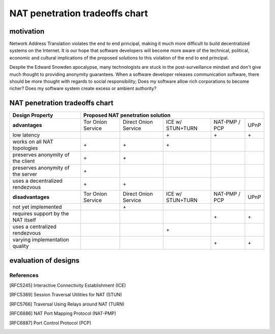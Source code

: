 =================================
 NAT penetration tradeoffs chart
=================================


motivation
``````````

Network Address Translation violates the end to end principal, making it much more difficult
to build decentralized systems on the Internet. It is our hope that software developers will become
more aware of the technical, political, economic and cultural implications of the proposed solutions
to this violation of the end to end principal.

Despite the Edward Snowden apocalypse, many technologists are stuck in the post-surveillance mindset and
don't give much thought to providing anonymity guarantees. When a software developer releases communication
software, there should be more thought with regards to social responsibility; Does my software allow
rich corporations to become richer? Does my software system create excess or ambient authority?



NAT penetration tradeoffs chart
```````````````````````````````

+----------------------------------------+------------------------------------------------------------------------------------+
| Design Property                        | Proposed NAT penetration solution                                                  |
+========================================+===================+======================+==================+===============+======+
| **advantages**                         | Tor Onion Service | Direct Onion Service | ICE w/ STUN+TURN | NAT-PMP / PCP | UPnP |
+----------------------------------------+-------------------+----------------------+------------------+---------------+------+
| low latency                            |                   |                      |\+                |\+             |\+    |
+----------------------------------------+-------------------+----------------------+------------------+---------------+------+
| works on all NAT topologies            |\+                 |\+                    |\+                |               |      |
+----------------------------------------+-------------------+----------------------+------------------+---------------+------+
| preserves anonymity of the client      |\+                 |\+                    |                  |               |      |
+----------------------------------------+-------------------+----------------------+------------------+---------------+------+
| preserves anonymity of the server      |\+                 |                      |                  |               |      |
+----------------------------------------+-------------------+----------------------+------------------+---------------+------+
| uses a decentralized rendezvous        |\+                 |\+                    |                  |               |      |
+----------------------------------------+-------------------+----------------------+------------------+---------------+------+
| **disadvantages**                      | Tor Onion Service | Direct Onion Service | ICE w/ STUN+TURN | NAT-PMP / PCP | UPnP |
+----------------------------------------+-------------------+----------------------+------------------+---------------+------+
| not yet implemented                    |                   |\+                    |                  |               |      |
+----------------------------------------+-------------------+----------------------+------------------+---------------+------+
| requires support by the NAT itself     |                   |                      |                  |\+             |\+    |
+----------------------------------------+-------------------+----------------------+------------------+---------------+------+
| uses a centralized rendezvous          |                   |                      |\+                |               |      |
+----------------------------------------+-------------------+----------------------+------------------+---------------+------+
| varying implementation quality         |                   |                      |                  |\+             |\+    |
+----------------------------------------+-------------------+----------------------+------------------+---------------+------+


evaluation of designs
`````````````````````


References
----------

.. [RFC5245] Interactive Connectivity Establishment (ICE)
.. [RFC5389] Session Traversal Utilities for NAT (STUN)
.. [RFC5766] Traversal Using Relays around NAT (TURN)
.. [RFC6886] NAT Port Mapping Protocol (NAT-PMP)
.. [RFC6887] Port Control Protocol (PCP)
